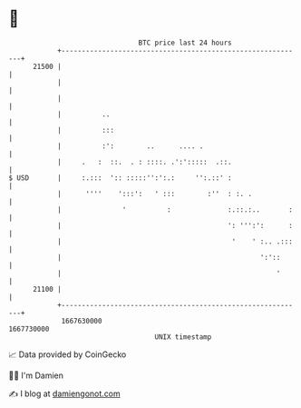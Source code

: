 * 👋

#+begin_example
                                   BTC price last 24 hours                    
               +------------------------------------------------------------+ 
         21500 |                                                            | 
               |                                                            | 
               |                                                            | 
               |          ..                                                | 
               |          :::                                               | 
               |          :':        ..      .... .                         | 
               |     .   :  ::.  . : ::::. .':':::::  .::.                  | 
   $ USD       |     :.:::  ':: :::::'':':.:     '':.::' :                  | 
               |      ''''    ':::':   ' :::        :''  : :. .             | 
               |               '          :              :.::.:..       :   | 
               |                                         ': ''':':      :   | 
               |                                          '    ' :.. .:::   | 
               |                                                 ':'::      | 
               |                                                     '      | 
         21100 |                                                            | 
               +------------------------------------------------------------+ 
                1667630000                                        1667730000  
                                       UNIX timestamp                         
#+end_example
📈 Data provided by CoinGecko

🧑‍💻 I'm Damien

✍️ I blog at [[https://www.damiengonot.com][damiengonot.com]]
